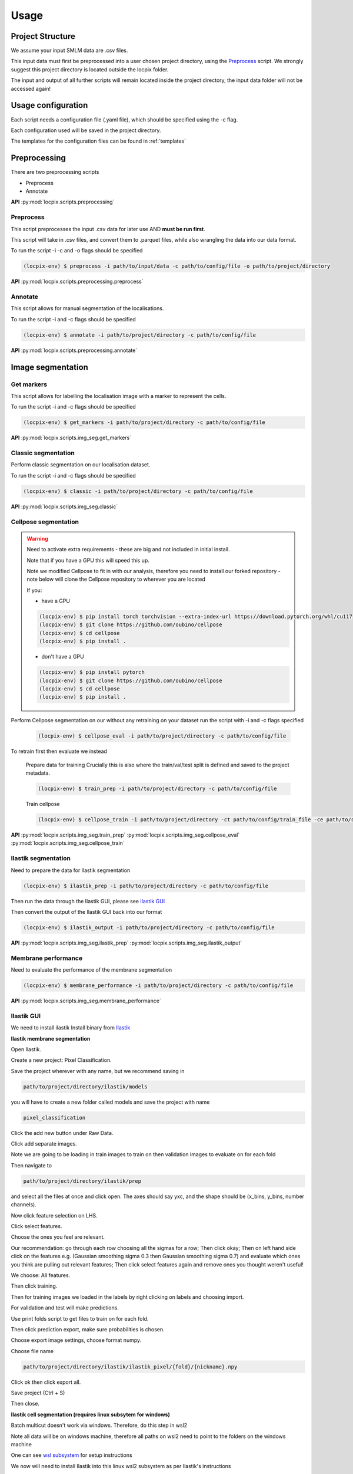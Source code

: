 Usage
=====

Project Structure
-----------------

We assume your input SMLM data are .csv files.

This input data must first be preprocessed into a user chosen project directory, using the `Preprocess`_ script.
We strongly suggest this project directory is located outside the locpix folder.

The input and output of all further scripts will remain located inside the project directory, the input data folder
will not be accessed again!

Usage configuration
-------------------

Each script needs a configuration file (.yaml file), which should be
specified using the -c flag.

Each configuration used will be saved in the project directory.

The templates for the configuration files can be found in :ref:`templates`

Preprocessing
-------------

There are two preprocessing scripts

* Preprocess
* Annotate

**API**
:py:mod:`locpix.scripts.preprocessing`

.. _preprocess:

Preprocess
^^^^^^^^^^

This script preprocesses the input .csv data for later use AND **must be run first**.

This script will take in .csv files, and convert them to .parquet files,
while also wrangling the data into our data format.

To run the script -i -c and -o flags should be specified

.. code-block:: console

   (locpix-env) $ preprocess -i path/to/input/data -c path/to/config/file -o path/to/project/directory

**API**
:py:mod:`locpix.scripts.preprocessing.preprocess`

.. _annotate:

Annotate
^^^^^^^^

This script allows for manual segmentation of the localisations.

To run the script -i and -c flags should be specified

.. code-block:: console

   (locpix-env) $ annotate -i path/to/project/directory -c path/to/config/file

**API**
:py:mod:`locpix.scripts.preprocessing.annotate`

Image segmentation
------------------

.. _get-markers:

Get markers
^^^^^^^^^^^

This script allows for labelling the localisation image with a marker to represent the cells.

To run the script -i and -c flags should be specified

.. code-block:: console

   (locpix-env) $ get_markers -i path/to/project/directory -c path/to/config/file

**API**
:py:mod:`locpix.scripts.img_seg.get_markers`

.. _classic-segmentation:

Classic segmentation
^^^^^^^^^^^^^^^^^^^^

Perform classic segmentation on our localisation dataset.

To run the script -i and -c flags should be specified

.. code-block:: console

   (locpix-env) $ classic -i path/to/project/directory -c path/to/config/file

**API**
:py:mod:`locpix.scripts.img_seg.classic`

.. _cellpose-segmentation:

Cellpose segmentation
^^^^^^^^^^^^^^^^^^^^^

.. warning::
   Need to activate extra requirements - these are big and not included in initial install.

   Note that if you have a GPU this will speed this up.

   Note we modified Cellpose to fit in with our analysis, therefore you need to install our forked repository - note below will clone the Cellpose repository to wherever you are located

   If you:

   * have a GPU

   .. code-block:: console

      (locpix-env) $ pip install torch torchvision --extra-index-url https://download.pytorch.org/whl/cu117
      (locpix-env) $ git clone https://github.com/oubino/cellpose
      (locpix-env) $ cd cellpose
      (locpix-env) $ pip install .

   * don't have a GPU

   .. code-block:: console

      (locpix-env) $ pip install pytorch
      (locpix-env) $ git clone https://github.com/oubino/cellpose
      (locpix-env) $ cd cellpose
      (locpix-env) $ pip install .

Perform Cellpose segmentation on our without any retraining on your dataset run the script with -i and -c flags specified

   .. code-block:: console

      (locpix-env) $ cellpose_eval -i path/to/project/directory -c path/to/config/file

To retrain first then evaluate we instead

   Prepare data for training
   Crucially this is also where the train/val/test split is defined and saved to the project metadata.

   .. code-block:: console

      (locpix-env) $ train_prep -i path/to/project/directory -c path/to/config/file

   Train cellpose

   .. code-block:: console

      (locpix-env) $ cellpose_train -i path/to/project/directory -ct path/to/config/train_file -ce path/to/config/eval_file


**API**
:py:mod:`locpix.scripts.img_seg.train_prep`
:py:mod:`locpix.scripts.img_seg.cellpose_eval`
:py:mod:`locpix.scripts.img_seg.cellpose_train`

.. _ilastik-segmentation:

Ilastik segmentation
^^^^^^^^^^^^^^^^^^^^

Need to prepare the data for Ilastik segmentation

.. code-block:: console

   (locpix-env) $ ilastik_prep -i path/to/project/directory -c path/to/config/file

Then run the data through the Ilastik GUI, please see `Ilastik GUI`_

Then convert the output of the Ilastik GUI back into our format

.. code-block:: console

   (locpix-env) $ ilastik_output -i path/to/project/directory -c path/to/config/file

**API**
:py:mod:`locpix.scripts.img_seg.ilastik_prep`
:py:mod:`locpix.scripts.img_seg.ilastik_output`

.. _membrane-performance:

Membrane performance
^^^^^^^^^^^^^^^^^^^^

Need to evaluate the performance of the membrane segmentation

.. code-block:: console

   (locpix-env) $ membrane_performance -i path/to/project/directory -c path/to/config/file

**API**
:py:mod:`locpix.scripts.img_seg.membrane_performance`

.. _ilastik-gui:

Ilastik GUI
^^^^^^^^^^^

We need to install ilastik
Install binary from `Ilastik <https://www.ilastik.org/download.html>`_

**Ilastik membrane segmentation**

Open Ilastik.

Create a new project: Pixel Classification.

Save the project wherever with any name, but we recommend saving in

.. code-block:: console

   path/to/project/directory/ilastik/models

you will have to create a new folder called models and save the project with name

.. code-block:: console

   pixel_classification

Click the add new button under Raw Data.

Click add separate images.

Note we are going to be loading in train images to train on then validation images to evaluate on for each fold

Then navigate to

.. code-block:: console

   path/to/project/directory/ilastik/prep

and select all the files at once and click open.
The axes should say yxc, and the shape should be (x_bins, y_bins, number channels).

Now click feature selection on LHS.

Click select features.

Choose the ones you feel are relevant.

Our recommendation: go through each row choosing all the sigmas for a row;
Then click okay; Then on left hand side click on the features
e.g. (Gaussian smoothing sigma 0.3 then Gaussian smoothing sigma 0.7)
and evaluate which ones you think are pulling out relevant features;
Then click select features again and remove ones you thought weren't useful!

We choose: All features.

Then click training.

Then for training images we loaded in the labels by right clicking on labels and choosing import.

For validation and test will make predictions.

Use print folds script to get files to train on for each fold.

Then click prediction export, make sure probabilities is chosen.

Choose export image settings, choose format numpy.

Choose file name

.. code-block:: console

   path/to/project/directory/ilastik/ilastik_pixel/{fold}/{nickname}.npy


Click ok then click export all.

Save project (Ctrl + S)

Then close.

**Ilastik cell segmentation (requires linux subsytem for windows)**

Batch multicut doesn't work via windows. Therefore, do this step in wsl2

Note all data will be on windows machine, therefore all paths on wsl2
need to point to the folders on the windows machine

One can see `wsl subsystem <https://learn.microsoft.com/en-us/windows/wsl/install>`_
for setup instructions

We now will need to install Ilastik into this linux wsl2 subsystem
as per Ilastik's instructions

Once you have tar the file, we run

.. code-block:: console

   (locpix-env) $ ./run_ilastik.sh

which will run Ilastik.

Click new project: Boundary-based segmentation with Multicut.

We suggest naming this

.. code-block:: console

   boundary_seg

and saving in

.. code-block:: console

   path/to/project/directory/ilastik/models

Click under raw data add new and add separate images,
add all images and remember to only train on train images!

.. code-block:: console

   path/to/project/directory/ilastik/prep

Then under probabilities add the corresponding probability output
.npy file from previous stage

This will be in

.. code-block:: console

   path/to/project/directory/ilastik/ilastik_pixel/npy

N.B: make sure you click the add new button which is the higher of the two.

Then click DT Watershed.

You can now mess with parameters and click update watershed until happy.

We used:
* Input channel: 0
* Threshold: 0.5
* Min boundary size: 0
* Smooth: 3
* Alpha: .9

Then click training and multicut.

Then select features - I choose all features.

Then left click to drop an edge right click to preserve an edge.

Then click then click update now to see updates to multicut.

View multicut edges and superpixel edges and correct the mistakes for each image.

Then click data export and choose same settings as before but now
choose the dataset directory as

.. code-block:: console

   path/to/project/directory/ilastik/ilastik_boundary

i.e. the path will look like

.. code-block:: console

   path/to/project/directory/ilastik/ilastik_boundary/npy/{nickname}.npy

.. warning::

   As you are in wsl2 the path to project directory will be different

   It will be

   .. code-block:: console

      /mnt/path/to/project/directory/ilastik/ilastik_boundary/npy/{nickname}.npy


      where the exact number of ../ at the beginning will depend on how deeply nested you are in the wsl.

      Further, you must ensure the slashes are forward not backward slashes.

      This may take time to get right, you may also have to put parts of the path in quotation marks

      Alternatively use their folder select function

Then click export all

Then save project : ctrl + s

